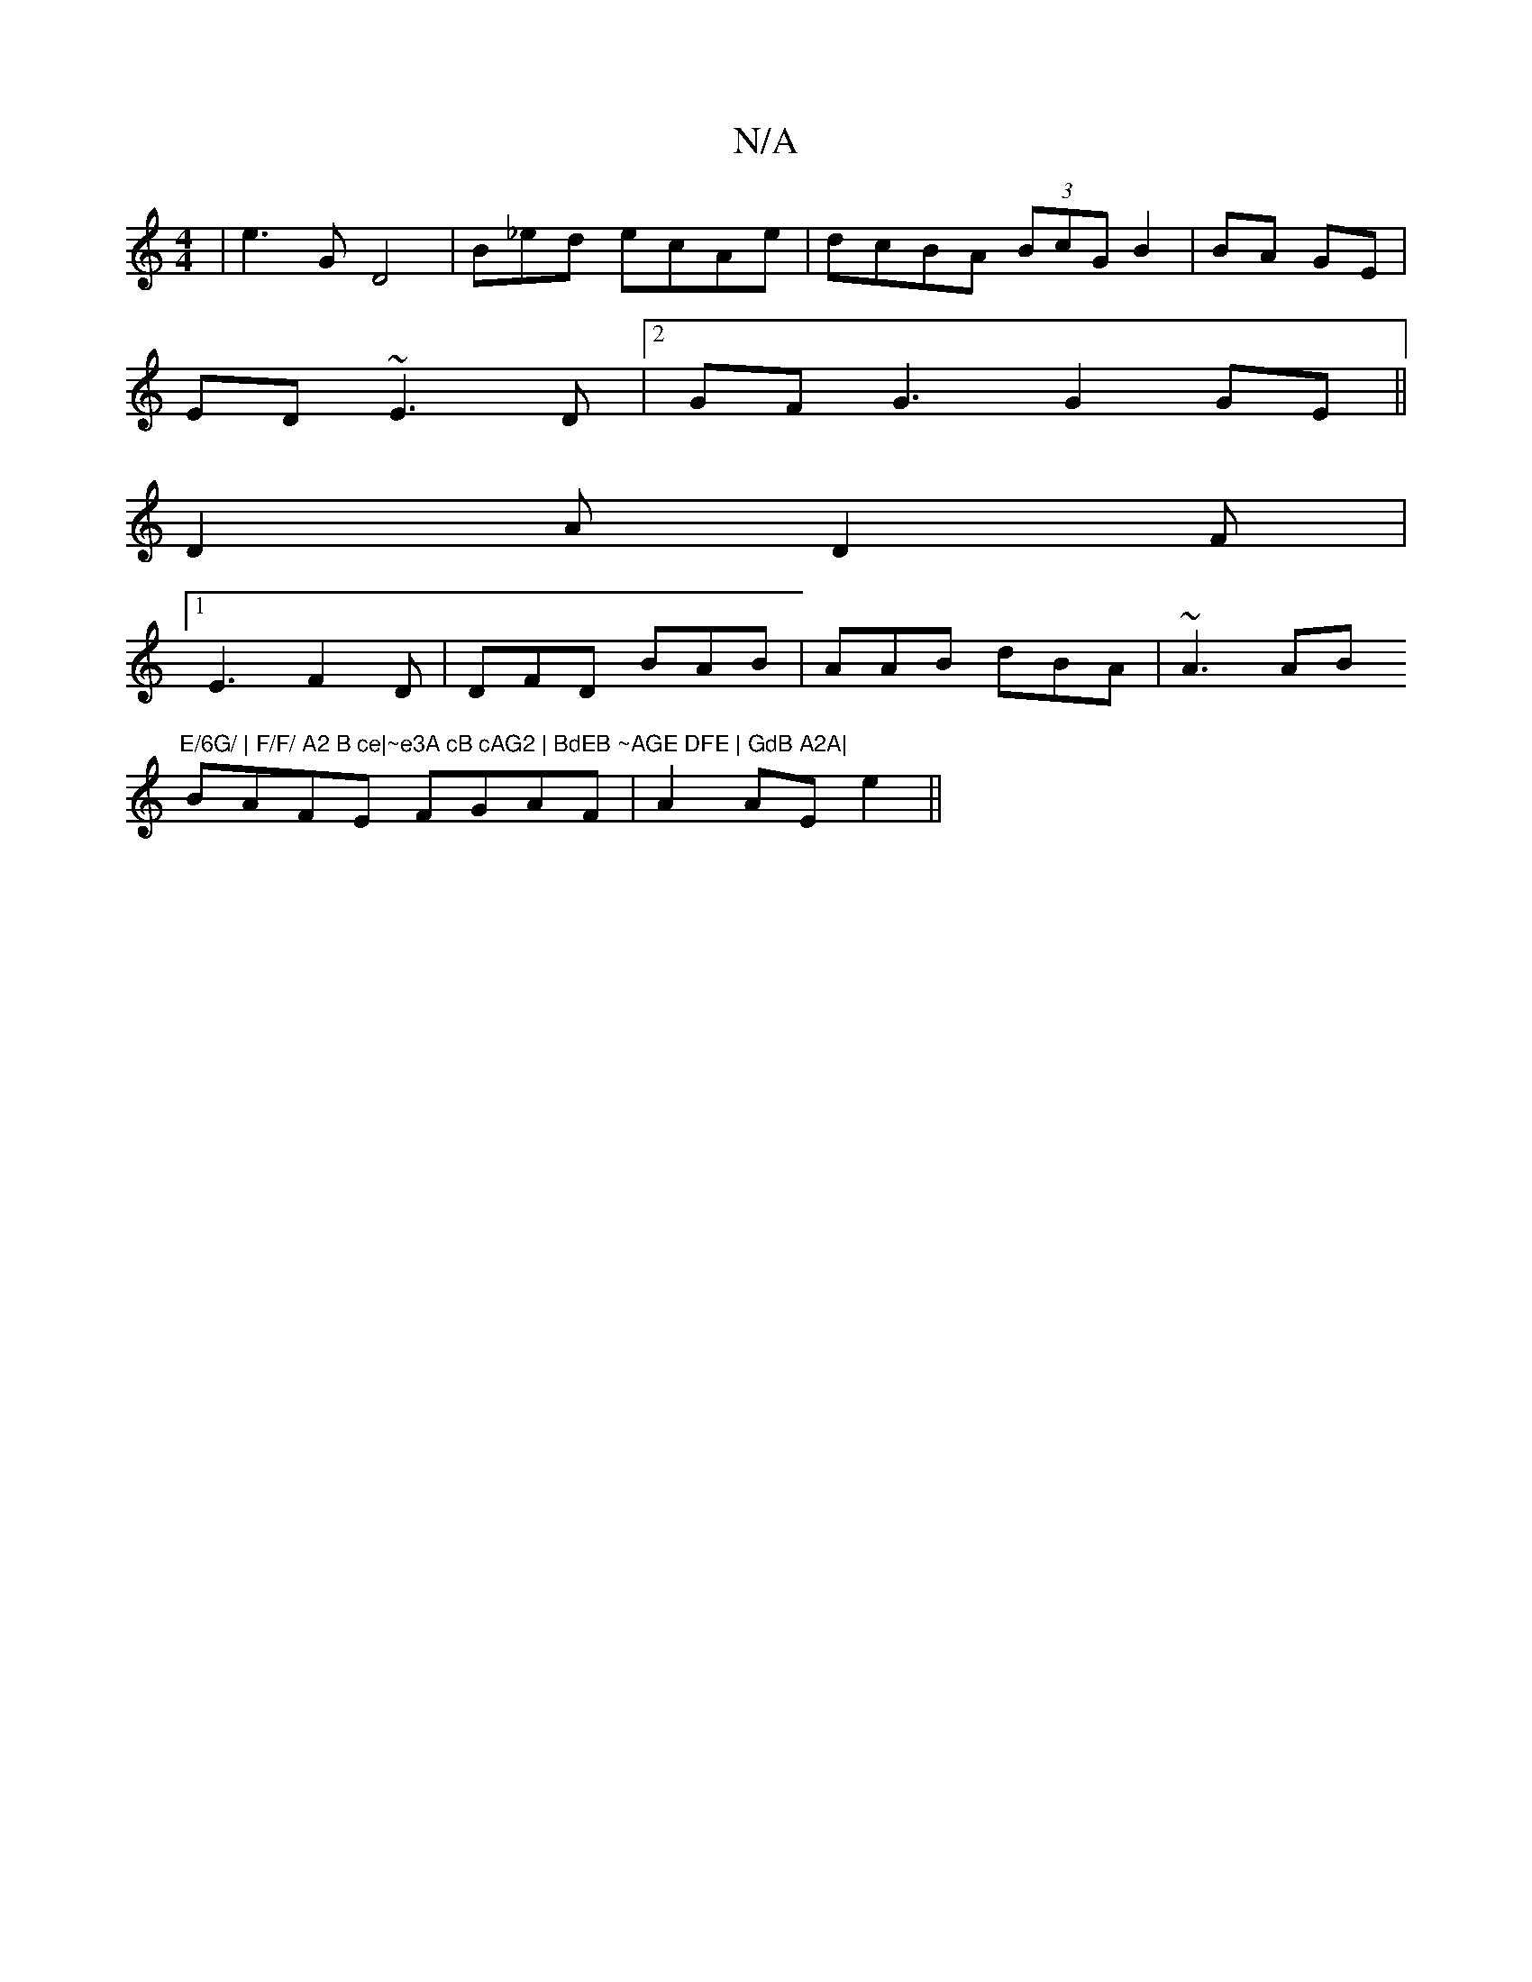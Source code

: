 X:1
T:N/A
M:4/4
R:N/A
K:Cmajor
|e3 G D4 | B_ed ecAe|dcBA (3BcG B2|BA GE|
ED ~E3D |2 GFG3 G2GE||
D2A D2F|1
E3 F2D|DFD BAB|AAB dBA|~A3 AB"E/6G/ | F/F/ A2 B ce|~e3A cB cAG2 | BdEB ~AGE DFE | GdB A2A|
BAFE FGAF|A2AE e2 ||

BAGd B2GE|F2